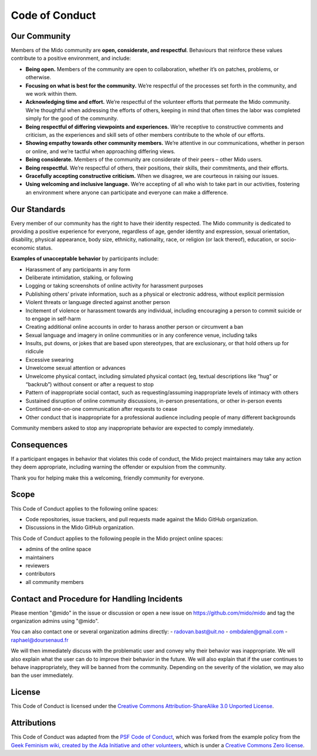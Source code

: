 .. SPDX-FileCopyrightText: 2023 Mido project
..
.. SPDX-License-Identifier: CC-BY-SA-3.0


Code of Conduct
===============


Our Community
-------------

Members of the Mido community are **open, considerate, and
respectful**. Behaviours that reinforce these values contribute to a
positive environment, and include:

-  **Being open.** Members of the community are open to collaboration,
   whether it’s on patches, problems, or otherwise.
-  **Focusing on what is best for the community.** We’re respectful of
   the processes set forth in the community, and we work within them.
-  **Acknowledging time and effort.** We’re respectful of the volunteer
   efforts that permeate the Mido community. We’re thoughtful when
   addressing the efforts of others, keeping in mind that often times
   the labor was completed simply for the good of the community.
-  **Being respectful of differing viewpoints and experiences.** We’re
   receptive to constructive comments and criticism, as the experiences
   and skill sets of other members contribute to the whole of our
   efforts.
-  **Showing empathy towards other community members.** We’re attentive
   in our communications, whether in person or online, and we’re tactful
   when approaching differing views.
-  **Being considerate.** Members of the community are considerate of
   their peers – other Mido users.
-  **Being respectful.** We’re respectful of others, their positions,
   their skills, their commitments, and their efforts.
-  **Gracefully accepting constructive criticism.** When we disagree, we
   are courteous in raising our issues.
-  **Using welcoming and inclusive language.** We’re accepting of all
   who wish to take part in our activities, fostering an environment
   where anyone can participate and everyone can make a difference.


Our Standards
-------------

Every member of our community has the right to have their identity
respected. The Mido community is dedicated to providing a positive
experience for everyone, regardless of age, gender identity and
expression, sexual orientation, disability, physical appearance, body
size, ethnicity, nationality, race, or religion (or lack thereof),
education, or socio-economic status.

**Examples of unacceptable behavior** by participants include:

-  Harassment of any participants in any form
-  Deliberate intimidation, stalking, or following
-  Logging or taking screenshots of online activity for harassment
   purposes
-  Publishing others’ private information, such as a physical or
   electronic address, without explicit permission
-  Violent threats or language directed against another person
-  Incitement of violence or harassment towards any individual,
   including encouraging a person to commit suicide or to engage in
   self-harm
-  Creating additional online accounts in order to harass another person
   or circumvent a ban
-  Sexual language and imagery in online communities or in any
   conference venue, including talks
-  Insults, put downs, or jokes that are based upon stereotypes, that
   are exclusionary, or that hold others up for ridicule
-  Excessive swearing
-  Unwelcome sexual attention or advances
-  Unwelcome physical contact, including simulated physical contact (eg,
   textual descriptions like “hug” or “backrub”) without consent or
   after a request to stop
-  Pattern of inappropriate social contact, such as requesting/assuming
   inappropriate levels of intimacy with others
-  Sustained disruption of online community discussions, in-person
   presentations, or other in-person events
-  Continued one-on-one communication after requests to cease
-  Other conduct that is inappropriate for a professional audience
   including people of many different backgrounds

Community members asked to stop any inappropriate behavior are expected
to comply immediately.


Consequences
------------

If a participant engages in behavior that violates this code of conduct,
the Mido project maintainers may take any action they deem
appropriate, including warning the offender or expulsion from the
community.

Thank you for helping make this a welcoming, friendly community for
everyone.


Scope
-----

This Code of Conduct applies to the following online spaces:

-  Code repositories, issue trackers, and pull requests made against
   the Mido GitHub organization.
-  Discussions in the Mido GitHub organization.

This Code of Conduct applies to the following people in the Mido project
online spaces:

-  admins of the online space
-  maintainers
-  reviewers
-  contributors
-  all community members


Contact and Procedure for Handling Incidents
--------------------------------------------

Please mention "@mido" in the issue or discussion or open a new issue
on https://github.com/mido/mido and tag the organization admins using "@mido".

You can also contact one or several organization admins directly:
- radovan.bast@uit.no
- ombdalen@gmail.com
- raphael@doursenaud.fr

We will then immediately discuss with the problematic user and convey why their
behavior was inappropriate. We will also explain what the user can do to
improve their behavior in the future. We will also explain that if the user
continues to behave inappropriately, they will be banned from the community.
Depending on the severity of the violation, we may also ban the user
immediately.


License
-------

This Code of Conduct is licensed under the `Creative Commons
Attribution-ShareAlike 3.0 Unported
License <https://creativecommons.org/licenses/by-sa/3.0/>`__.

|Creative Commons License|


Attributions
------------

This Code of Conduct was adapted from
the `PSF Code of Conduct <https://www.python.org/psf/codeofconduct/>`__, which
was forked from the example policy from the `Geek
Feminism wiki, created by the Ada Initiative and other
volunteers <http://geekfeminism.wikia.com/wiki/Conference_anti-harassment/Policy>`__,
which is under a `Creative Commons Zero
license <https://creativecommons.org/publicdomain/zero/1.0/>`__.

.. |Creative Commons License| image:: https://licensebuttons.net/l/by-sa/3.0/88x31.png
   :target: http://creativecommons.org/licenses/by-sa/3.0/
